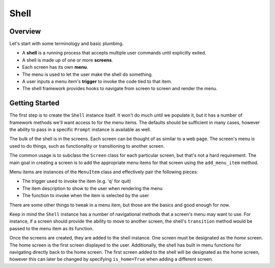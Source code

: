 Shell
=====

Overview
^^^^^^^^

Let's start with some terminology and basic plumbing.

* A **shell** is a running process that accepts multiple user commands until explicitly exited.
* A shell is made up of one or more **screens**.
* Each screen has its own **menu**.
* The menu is used to let the user make the shell do something.
* A user inputs a menu item's **trigger** to invoke the code tied to that item.
* The shell framework provides hooks to navigate from screen to screen and render the menu.

Getting Started
^^^^^^^^^^^^^^^

The first step is to create the ``Shell`` instance itself. It won't do much until
we populate it, but it has a number of framework methods we'll want access to
for the menu items. The defaults should be sufficient in many cases, however
the ability to pass in a specific ``Prompt`` instance is available as well.

The bulk of the shell is in the screens. Each screen can be thought of as
similar to a web page. The screen's menu is used to do things, such as
functionality or transitioning to another screen.

The common usage is to subclass the ``Screen`` class for each particular screen,
but that's not a hard requirement. The main goal in creating a screen is to add
the appropriate menu items for that screen using the ``add_menu_item`` method.

Menu items are instances of the ``MenuItem`` class and effectively pair the
following pieces:

* The trigger used to invoke the item (e.g. 'q' for quit)
* The item description to show to the user when rendering the menu
* The function to invoke when the item is selected by the user

There are some other things to tweak in a menu item, but those are the basics
and good enough for now.

Keep in mind the ``Shell`` instance has a number of navigational methods that
a screen's menu may want to use. For instance, if a screen should provide the
ability to move to another screen, the shell's ``transition`` method would be
passed to the menu item as its function.

Once the screens are created, they are added to the shell instance. One screen
must be designated as the *home* screen. The home screen is the first screen
displayed to the user. Additionally, the shell has built in menu functions
for navigating directly back to the home screen. The first screen added to the
shell will be designated as the home screen, however this can later be changed
by specifying ``is_home=True`` when adding a different screen.
